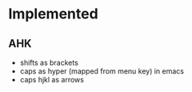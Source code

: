 * Implemented
** AHK
  * shifts as brackets
  * caps as hyper (mapped from menu key) in emacs
  * caps hjkl as arrows
